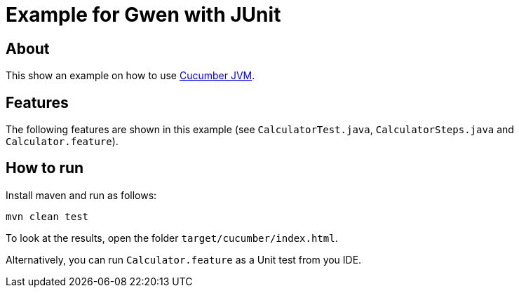 = Example for Gwen with JUnit

== About

This show an example on how to use http://cukes.info/[Cucumber JVM^].

== Features

The following features are shown in this example (see `CalculatorTest.java`,
`CalculatorSteps.java` and `Calculator.feature`).

== How to run

Install maven and run as follows:

   mvn clean test

To look at the results, open the folder `target/cucumber/index.html`.

Alternatively, you can run `Calculator.feature` as a Unit test from you IDE.
